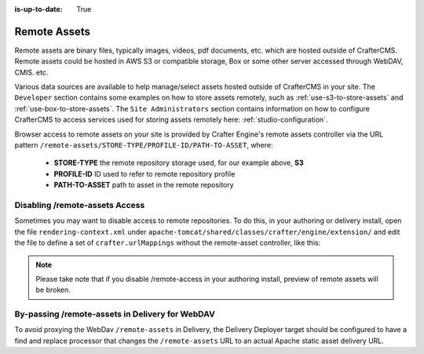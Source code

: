 :is-up-to-date: True

.. index:: Remote Assets, Assets

.. _remote-assets:

-------------
Remote Assets
-------------

Remote assets are binary files, typically images, videos, pdf documents, etc. which are hosted outside of CrafterCMS.  Remote assets could be hosted in AWS S3 or compatible storage, Box or some other server accessed through WebDAV, CMIS. etc.

Various data sources are available to help manage/select assets hosted outside of CrafterCMS in your site.  The ``Developer`` section contains some examples on how to store assets remotely, such as :ref:`use-s3-to-store-assets` and :ref:`use-box-to-store-assets`.  The ``Site Administrators`` section contains information on how to configure CrafterCMS to access services used for storing assets remotely here: :ref:`studio-configuration`.

Browser access to remote assets on your site is provided by Crafter Engine's remote assets controller via the URL pattern ``/remote-assets/STORE-TYPE/PROFILE-ID/PATH-TO-ASSET``, where:

   * **STORE-TYPE** the remote repository storage used, for our example above, **S3**
   * **PROFILE-ID** ID used to refer to remote repository profile
   * **PATH-TO-ASSET**  path to asset in the remote repository

^^^^^^^^^^^^^^^^^^^^^^^^^^^^^^^
Disabling /remote-assets Access
^^^^^^^^^^^^^^^^^^^^^^^^^^^^^^^

Sometimes you may want to disable access to remote repositories. To do this, in your authoring or delivery install, open the file ``rendering-context.xml`` under ``apache-tomcat/shared/classes/crafter/engine/extension/`` and edit the file to define a set of ``crafter.urlMappings`` without the remote-asset controller, like this:

.. code-block:: xml
    :caption: {CRAFTER-INSTALL}/bin/apache-tomcat/shared/classes/crafter/engine/extension/rendering-context.xml
    :linenos:

    <util:map id="crafter.urlMappings">
        <entry key="/api/**" value-ref="crafter.restScriptsController"/>
        <entry key="/api/1/services/**" value-ref="crafter.restScriptsController"/> <!-- Deprecated mapping, might be removed in a later version -->
        <entry key="/static-assets/**" value-ref="crafter.staticAssetsRequestHandler"/>
        <!--entry key="/remote-assets/**" value-ref="crafter.remoteAssetsRequestHandler"/-->
        <entry key="/*" value-ref="crafter.pageRenderController"/>
    </util:map>

.. note:: Please take note that if you disable /remote-access in your authoring install, preview of remote assets will be broken.


^^^^^^^^^^^^^^^^^^^^^^^^^^^^^^^^^^^^^^^^^^^^^^^^
By-passing /remote-assets in Delivery for WebDAV
^^^^^^^^^^^^^^^^^^^^^^^^^^^^^^^^^^^^^^^^^^^^^^^^

To avoid proxying the WebDav ``/remote-assets`` in Delivery, the Delivery Deployer target should be configured to have a find and replace processor that changes the ``/remote-assets`` URL to an actual Apache static asset delivery URL.

.. code-block:: yaml
  :linenos:
  :caption: {CRAFTER-DELIVERY-INSTALL}/data/deployer/targets/SITE-NAME-default.yaml

  - processorName: findAndReplaceProcessor
    textPattern: /remote-assets/webdav(/([^&quot;&lt;]+)
    replacement: 'http://apache.static-asset.delivery.url$1'

